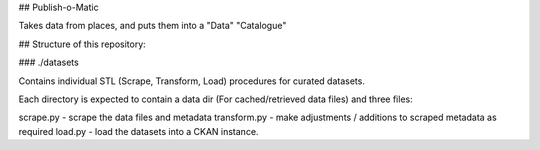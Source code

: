 ## Publish-o-Matic

Takes data from places, and puts them into a "Data" "Catalogue"

## Structure of this repository: 

### ./datasets

Contains individual STL (Scrape, Transform, Load) procedures for curated datasets. 

Each directory is expected to contain a data dir (For cached/retrieved data files) and three files: 

scrape.py - scrape the data files and metadata
transform.py - make adjustments / additions to scraped metadata as required
load.py - load the datasets into a CKAN instance. 
